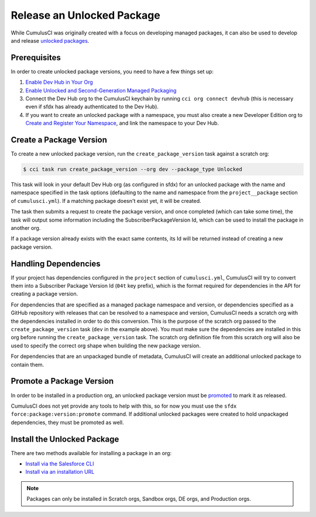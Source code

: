 Release an Unlocked Package
===========================
While CumulusCI was originally created with a focus on developing managed packages,
it can also be used to develop and release `unlocked packages <https://developer.salesforce.com/docs/atlas.en-us.sfdx_dev.meta/sfdx_dev/sfdx_dev_unlocked_pkg_intro.htm>`_.



Prerequisites
-------------
In order to create unlocked package versions, you need to have a few things set up:

1. `Enable Dev Hub in Your Org <https://developer.salesforce.com/docs/atlas.en-us.packagingGuide.meta/packagingGuide/sfdx_setup_enable_devhub.htm>`_
2. `Enable Unlocked and Second-Generation Managed Packaging <https://developer.salesforce.com/docs/atlas.en-us.sfdx_dev.meta/sfdx_dev/sfdx_setup_enable_secondgen_pkg.htm>`_
3. Connect the Dev Hub org to the CumulusCI keychain by running ``cci org connect devhub`` (this is necessary even if sfdx has already authenticated to the Dev Hub).
4. If you want to create an unlocked package with a namespace, you must also create a new Developer Edition org to `Create and Register Your Namespace <https://developer.salesforce.com/docs/atlas.en-us.sfdx_dev.meta/sfdx_dev/sfdx_dev_unlocked_pkg_create_namespace.htm>`_, and link the namespace to your Dev Hub.



Create a Package Version
------------------------
To create a new unlocked package version, run the ``create_package_version`` task against a scratch org:

.. code-block:: console

    $ cci task run create_package_version --org dev --package_type Unlocked

This task will look in your default Dev Hub org (as configured in sfdx) for an unlocked package with the
name and namespace specified in the task options (defaulting to the name and namespace from the 
``project__package`` section of ``cumulusci.yml``). If a matching package doesn't exist yet, it will be created.

The task then submits a request to create the package version, and once completed (which can take some time), 
the task will output some information including the SubscriberPackageVersion Id, which can be used to install the package in another org.

If a package version already exists with the exact same contents, its Id will be returned instead of creating a new package version.



Handling Dependencies
---------------------
If your project has dependencies configured in the ``project`` section of ``cumulusci.yml``, 
CumulusCI will try to convert them into a Subscriber Package Version Id (``04t`` key prefix), 
which is the format required for dependencies in the API for creating a package version.

For dependencies that are specified as a managed package namespace and version, 
or dependencies specified as a GitHub repository with releases that can be resolved to a namespace and version, 
CumulusCI needs a scratch org with the dependencies installed in order to do this conversion.
This is the purpose of the scratch org passed to the ``create_package_version`` task (``dev`` in the example above).
You must make sure the dependencies are installed in this org before running the 
``create_package_version`` task. The scratch org definition file from this scratch org 
will also be used to specify the correct org shape when building the new package version.

For dependencies that are an unpackaged bundle of metadata, CumulusCI will create an additional unlocked package to contain them.



Promote a Package Version
-------------------------
In order to be installed in a production org, an unlocked package version must be
`promoted <https://developer.salesforce.com/docs/atlas.en-us.sfdx_dev.meta/sfdx_dev/sfdx_dev_unlocked_pkg_create_pkg_ver_promote.htm>`_
to mark it as released.

CumulusCI does not yet provide any tools to help with this, so for now you must use the ``sfdx force:package:version:promote`` command.
If additional unlocked packages were created to hold unpackaged dependencies, they must be promoted as well.



Install the Unlocked Package
----------------------------
There are two methods available for installing a package in an org: 

* `Install via the Salesforce CLI <https://developer.salesforce.com/docs/atlas.en-us.sfdx_dev.meta/sfdx_dev/sfdx_dev_unlocked_pkg_install_pkg_cli.htm>`_
* `Install via an installation URL <https://developer.salesforce.com/docs/atlas.en-us.sfdx_dev.meta/sfdx_dev/sfdx_dev_unlocked_pkg_install_pkg_ui.htm>`_

.. note:: Packages can only be installed in Scratch orgs, Sandbox orgs, DE orgs, and Production orgs.
